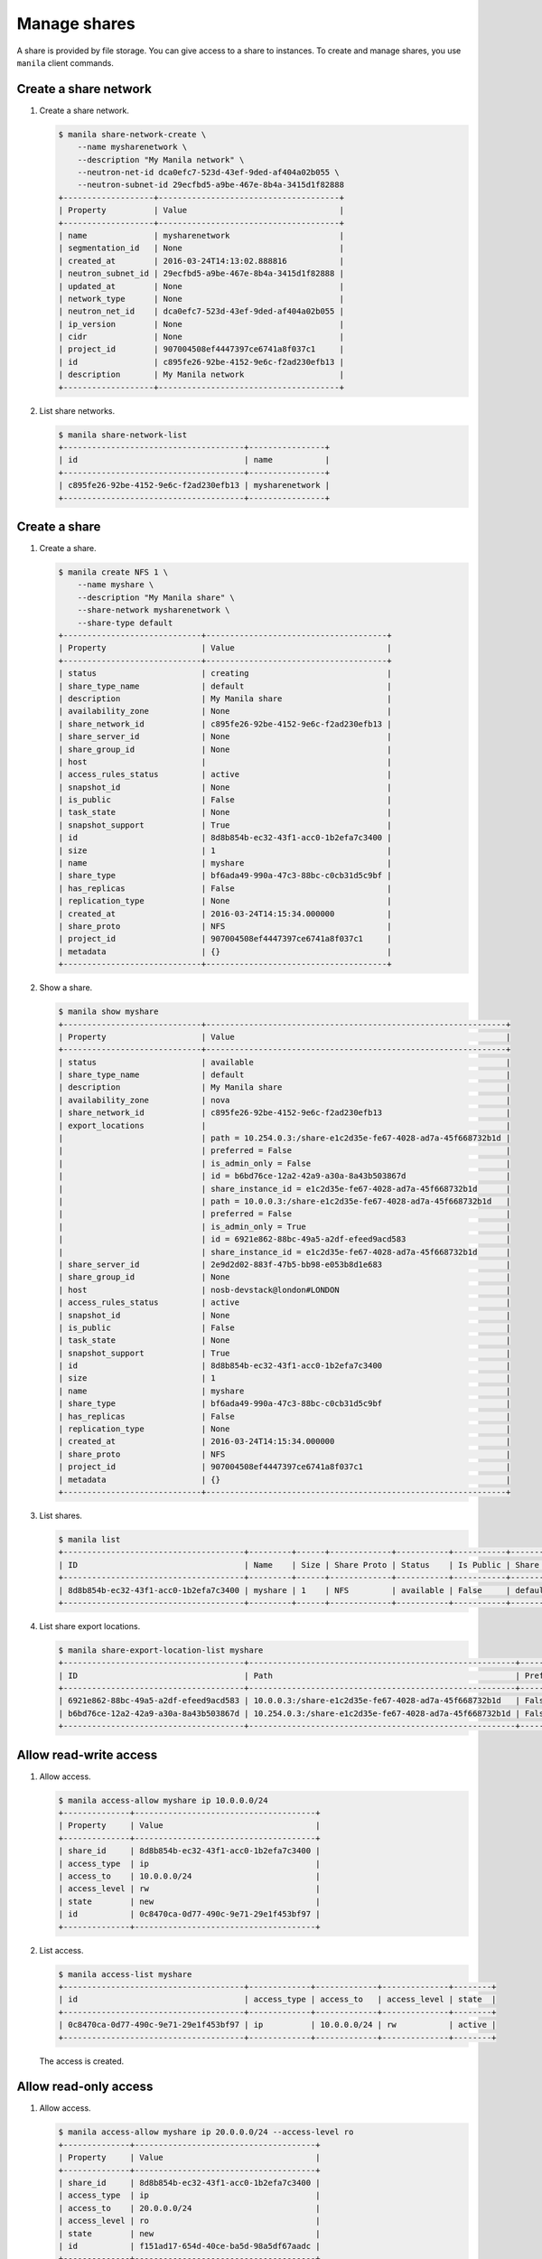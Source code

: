 .. _share:

=============
Manage shares
=============

A share is provided by file storage. You can give access to a share to
instances. To create and manage shares, you use ``manila`` client commands.

Create a share network
~~~~~~~~~~~~~~~~~~~~~~

#. Create a share network.

   .. code-block:: console

      $ manila share-network-create \
          --name mysharenetwork \
          --description "My Manila network" \
          --neutron-net-id dca0efc7-523d-43ef-9ded-af404a02b055 \
          --neutron-subnet-id 29ecfbd5-a9be-467e-8b4a-3415d1f82888
      +-------------------+--------------------------------------+
      | Property          | Value                                |
      +-------------------+--------------------------------------+
      | name              | mysharenetwork                       |
      | segmentation_id   | None                                 |
      | created_at        | 2016-03-24T14:13:02.888816           |
      | neutron_subnet_id | 29ecfbd5-a9be-467e-8b4a-3415d1f82888 |
      | updated_at        | None                                 |
      | network_type      | None                                 |
      | neutron_net_id    | dca0efc7-523d-43ef-9ded-af404a02b055 |
      | ip_version        | None                                 |
      | cidr              | None                                 |
      | project_id        | 907004508ef4447397ce6741a8f037c1     |
      | id                | c895fe26-92be-4152-9e6c-f2ad230efb13 |
      | description       | My Manila network                    |
      +-------------------+--------------------------------------+

#. List share networks.

   .. code-block:: console

      $ manila share-network-list
      +--------------------------------------+----------------+
      | id                                   | name           |
      +--------------------------------------+----------------+
      | c895fe26-92be-4152-9e6c-f2ad230efb13 | mysharenetwork |
      +--------------------------------------+----------------+

Create a share
~~~~~~~~~~~~~~

#. Create a share.

   .. code-block:: console

      $ manila create NFS 1 \
          --name myshare \
          --description "My Manila share" \
          --share-network mysharenetwork \
          --share-type default
      +-----------------------------+--------------------------------------+
      | Property                    | Value                                |
      +-----------------------------+--------------------------------------+
      | status                      | creating                             |
      | share_type_name             | default                              |
      | description                 | My Manila share                      |
      | availability_zone           | None                                 |
      | share_network_id            | c895fe26-92be-4152-9e6c-f2ad230efb13 |
      | share_server_id             | None                                 |
      | share_group_id              | None                                 |
      | host                        |                                      |
      | access_rules_status         | active                               |
      | snapshot_id                 | None                                 |
      | is_public                   | False                                |
      | task_state                  | None                                 |
      | snapshot_support            | True                                 |
      | id                          | 8d8b854b-ec32-43f1-acc0-1b2efa7c3400 |
      | size                        | 1                                    |
      | name                        | myshare                              |
      | share_type                  | bf6ada49-990a-47c3-88bc-c0cb31d5c9bf |
      | has_replicas                | False                                |
      | replication_type            | None                                 |
      | created_at                  | 2016-03-24T14:15:34.000000           |
      | share_proto                 | NFS                                  |
      | project_id                  | 907004508ef4447397ce6741a8f037c1     |
      | metadata                    | {}                                   |
      +-----------------------------+--------------------------------------+

#. Show a share.

   .. code-block:: console

      $ manila show myshare
      +-----------------------------+---------------------------------------------------------------+
      | Property                    | Value                                                         |
      +-----------------------------+---------------------------------------------------------------+
      | status                      | available                                                     |
      | share_type_name             | default                                                       |
      | description                 | My Manila share                                               |
      | availability_zone           | nova                                                          |
      | share_network_id            | c895fe26-92be-4152-9e6c-f2ad230efb13                          |
      | export_locations            |                                                               |
      |                             | path = 10.254.0.3:/share-e1c2d35e-fe67-4028-ad7a-45f668732b1d |
      |                             | preferred = False                                             |
      |                             | is_admin_only = False                                         |
      |                             | id = b6bd76ce-12a2-42a9-a30a-8a43b503867d                     |
      |                             | share_instance_id = e1c2d35e-fe67-4028-ad7a-45f668732b1d      |
      |                             | path = 10.0.0.3:/share-e1c2d35e-fe67-4028-ad7a-45f668732b1d   |
      |                             | preferred = False                                             |
      |                             | is_admin_only = True                                          |
      |                             | id = 6921e862-88bc-49a5-a2df-efeed9acd583                     |
      |                             | share_instance_id = e1c2d35e-fe67-4028-ad7a-45f668732b1d      |
      | share_server_id             | 2e9d2d02-883f-47b5-bb98-e053b8d1e683                          |
      | share_group_id              | None                                                          |
      | host                        | nosb-devstack@london#LONDON                                   |
      | access_rules_status         | active                                                        |
      | snapshot_id                 | None                                                          |
      | is_public                   | False                                                         |
      | task_state                  | None                                                          |
      | snapshot_support            | True                                                          |
      | id                          | 8d8b854b-ec32-43f1-acc0-1b2efa7c3400                          |
      | size                        | 1                                                             |
      | name                        | myshare                                                       |
      | share_type                  | bf6ada49-990a-47c3-88bc-c0cb31d5c9bf                          |
      | has_replicas                | False                                                         |
      | replication_type            | None                                                          |
      | created_at                  | 2016-03-24T14:15:34.000000                                    |
      | share_proto                 | NFS                                                           |
      | project_id                  | 907004508ef4447397ce6741a8f037c1                              |
      | metadata                    | {}                                                            |
      +-----------------------------+---------------------------------------------------------------+

#. List shares.

   .. code-block:: console

      $ manila list
      +--------------------------------------+---------+------+-------------+-----------+-----------+-----------------+-----------------------------+-------------------+
      | ID                                   | Name    | Size | Share Proto | Status    | Is Public | Share Type Name | Host                        | Availability Zone |
      +--------------------------------------+---------+------+-------------+-----------+-----------+-----------------+-----------------------------+-------------------+
      | 8d8b854b-ec32-43f1-acc0-1b2efa7c3400 | myshare | 1    | NFS         | available | False     | default         | nosb-devstack@london#LONDON | nova              |
      +--------------------------------------+---------+------+-------------+-----------+-----------+-----------------+-----------------------------+-------------------+

#. List share export locations.

   .. code-block:: console

      $ manila share-export-location-list myshare
      +--------------------------------------+--------------------------------------------------------+-----------+
      | ID                                   | Path                                                   | Preferred |
      +--------------------------------------+--------------------------------------------------------+-----------+
      | 6921e862-88bc-49a5-a2df-efeed9acd583 | 10.0.0.3:/share-e1c2d35e-fe67-4028-ad7a-45f668732b1d   | False     |
      | b6bd76ce-12a2-42a9-a30a-8a43b503867d | 10.254.0.3:/share-e1c2d35e-fe67-4028-ad7a-45f668732b1d | False     |
      +--------------------------------------+--------------------------------------------------------+-----------+

Allow read-write access
~~~~~~~~~~~~~~~~~~~~~~~

#. Allow access.

   .. code-block:: console

      $ manila access-allow myshare ip 10.0.0.0/24
      +--------------+--------------------------------------+
      | Property     | Value                                |
      +--------------+--------------------------------------+
      | share_id     | 8d8b854b-ec32-43f1-acc0-1b2efa7c3400 |
      | access_type  | ip                                   |
      | access_to    | 10.0.0.0/24                          |
      | access_level | rw                                   |
      | state        | new                                  |
      | id           | 0c8470ca-0d77-490c-9e71-29e1f453bf97 |
      +--------------+--------------------------------------+

#. List access.

   .. code-block:: console

      $ manila access-list myshare
      +--------------------------------------+-------------+-------------+--------------+--------+
      | id                                   | access_type | access_to   | access_level | state  |
      +--------------------------------------+-------------+-------------+--------------+--------+
      | 0c8470ca-0d77-490c-9e71-29e1f453bf97 | ip          | 10.0.0.0/24 | rw           | active |
      +--------------------------------------+-------------+-------------+--------------+--------+

   The access is created.

Allow read-only access
~~~~~~~~~~~~~~~~~~~~~~

#. Allow access.

   .. code-block:: console

      $ manila access-allow myshare ip 20.0.0.0/24 --access-level ro
      +--------------+--------------------------------------+
      | Property     | Value                                |
      +--------------+--------------------------------------+
      | share_id     | 8d8b854b-ec32-43f1-acc0-1b2efa7c3400 |
      | access_type  | ip                                   |
      | access_to    | 20.0.0.0/24                          |
      | access_level | ro                                   |
      | state        | new                                  |
      | id           | f151ad17-654d-40ce-ba5d-98a5df67aadc |
      +--------------+--------------------------------------+

#. List access.

   .. code-block:: console

      $ manila access-list myshare
      +--------------------------------------+-------------+-------------+--------------+--------+
      | id                                   | access_type | access_to   | access_level | state  |
      +--------------------------------------+-------------+-------------+--------------+--------+
      | 0c8470ca-0d77-490c-9e71-29e1f453bf97 | ip          | 10.0.0.0/24 | rw           | active |
      | f151ad17-654d-40ce-ba5d-98a5df67aadc | ip          | 20.0.0.0/24 | ro           | active |
      +--------------------------------------+-------------+-------------+--------------+--------+

   The access is created.

Deny access
~~~~~~~~~~~

#. Deny access.

   .. code-block:: console

      $ manila access-deny myshare 0c8470ca-0d77-490c-9e71-29e1f453bf97
      $ manila access-deny myshare f151ad17-654d-40ce-ba5d-98a5df67aadc

#. List access.

   .. code-block:: console

      $ manila access-list myshare
      +----+-------------+-----------+--------------+-------+
      | id | access type | access to | access level | state |
      +----+-------------+-----------+--------------+-------+
      +----+-------------+-----------+--------------+-------+

   The access is removed.

Create snapshot
~~~~~~~~~~~~~~~

#. Create a snapshot.

   .. code-block:: console

      $ manila snapshot-create --name mysnapshot --description "My Manila snapshot" myshare
      +-------------------+--------------------------------------+
      | Property          | Value                                |
      +-------------------+--------------------------------------+
      | status            | creating                             |
      | share_id          | 8d8b854b-ec32-43f1-acc0-1b2efa7c3400 |
      | description       | My Manila snapshot                   |
      | created_at        | 2016-03-24T14:39:58.232844           |
      | share_proto       | NFS                                  |
      | provider_location | None                                 |
      | id                | e744ca47-0931-4e81-9d9f-2ead7d7c1640 |
      | size              | 1                                    |
      | share_size        | 1                                    |
      | name              | mysnapshot                           |
      +-------------------+--------------------------------------+

#. List snapshots.

   .. code-block:: console

      $ manila snapshot-list
      +--------------------------------------+--------------------------------------+-----------+------------+------------+
      | ID                                   | Share ID                             | Status    | Name       | Share Size |
      +--------------------------------------+--------------------------------------+-----------+------------+------------+
      | e744ca47-0931-4e81-9d9f-2ead7d7c1640 | 8d8b854b-ec32-43f1-acc0-1b2efa7c3400 | available | mysnapshot | 1          |
      +--------------------------------------+--------------------------------------+-----------+------------+------------+

Create share from snapshot
~~~~~~~~~~~~~~~~~~~~~~~~~~

#. Create a share from a snapshot.

   .. code-block:: console

      $ manila create NFS 1 \
          --snapshot-id e744ca47-0931-4e81-9d9f-2ead7d7c1640 \
          --share-network mysharenetwork \
          --name mysharefromsnap
      +-----------------------------+--------------------------------------+
      | Property                    | Value                                |
      +-----------------------------+--------------------------------------+
      | status                      | creating                             |
      | share_type_name             | default                              |
      | description                 | None                                 |
      | availability_zone           | nova                                 |
      | share_network_id            | c895fe26-92be-4152-9e6c-f2ad230efb13 |
      | share_server_id             | None                                 |
      | share_group_id              | None                                 |
      | host                        | nosb-devstack@london#LONDON          |
      | access_rules_status         | active                               |
      | snapshot_id                 | e744ca47-0931-4e81-9d9f-2ead7d7c1640 |
      | is_public                   | False                                |
      | task_state                  | None                                 |
      | snapshot_support            | True                                 |
      | id                          | e73ebcd3-4764-44f0-9b42-fab5cf34a58b |
      | size                        | 1                                    |
      | name                        | mysharefromsnap                      |
      | share_type                  | bf6ada49-990a-47c3-88bc-c0cb31d5c9bf |
      | has_replicas                | False                                |
      | replication_type            | None                                 |
      | created_at                  | 2016-03-24T14:41:36.000000           |
      | share_proto                 | NFS                                  |
      | project_id                  | 907004508ef4447397ce6741a8f037c1     |
      | metadata                    | {}                                   |
      +-----------------------------+--------------------------------------+

#. List shares.

   .. code-block:: console

      $ manila list
      +--------------------------------------+-----------------+------+-------------+-----------+-----------+-----------------+-----------------------------+-------------------+
      | ID                                   | Name            | Size | Share Proto | Status    | Is Public | Share Type Name | Host                        | Availability Zone |
      +--------------------------------------+-----------------+------+-------------+-----------+-----------+-----------------+-----------------------------+-------------------+
      | 8d8b854b-ec32-43f1-acc0-1b2efa7c3400 | myshare         | 1    | NFS         | available | False     | default         | nosb-devstack@london#LONDON | nova              |
      | e73ebcd3-4764-44f0-9b42-fab5cf34a58b | mysharefromsnap | 1    | NFS         | available | False     | default         | nosb-devstack@london#LONDON | nova              |
      +--------------------------------------+-----------------+------+-------------+-----------+-----------+-----------------+-----------------------------+-------------------+

#. Show the share created from snapshot.

   .. code-block:: console

      $ manila show mysharefromsnap
      +-----------------------------+---------------------------------------------------------------+
      | Property                    | Value                                                         |
      +-----------------------------+---------------------------------------------------------------+
      | status                      | available                                                     |
      | share_type_name             | default                                                       |
      | description                 | None                                                          |
      | availability_zone           | nova                                                          |
      | share_network_id            | c895fe26-92be-4152-9e6c-f2ad230efb13                          |
      | export_locations            |                                                               |
      |                             | path = 10.254.0.3:/share-4c00cb49-51d9-478e-abc1-d1853efaf6d3 |
      |                             | preferred = False                                             |
      |                             | is_admin_only = False                                         |
      |                             | id = 5419fb40-04b9-4a52-b08e-19aa1ce13a5c                     |
      |                             | share_instance_id = 4c00cb49-51d9-478e-abc1-d1853efaf6d3      |
      |                             | path = 10.0.0.3:/share-4c00cb49-51d9-478e-abc1-d1853efaf6d3   |
      |                             | preferred = False                                             |
      |                             | is_admin_only = True                                          |
      |                             | id = 26f55e4c-6edc-4e55-8c55-c62b7db1aa9f                     |
      |                             | share_instance_id = 4c00cb49-51d9-478e-abc1-d1853efaf6d3      |
      | share_server_id             | 2e9d2d02-883f-47b5-bb98-e053b8d1e683                          |
      | share_group_id              | None                                                          |
      | host                        | nosb-devstack@london#LONDON                                   |
      | access_rules_status         | active                                                        |
      | snapshot_id                 | e744ca47-0931-4e81-9d9f-2ead7d7c1640                          |
      | is_public                   | False                                                         |
      | task_state                  | None                                                          |
      | snapshot_support            | True                                                          |
      | id                          | e73ebcd3-4764-44f0-9b42-fab5cf34a58b                          |
      | size                        | 1                                                             |
      | name                        | mysharefromsnap                                               |
      | share_type                  | bf6ada49-990a-47c3-88bc-c0cb31d5c9bf                          |
      | has_replicas                | False                                                         |
      | replication_type            | None                                                          |
      | created_at                  | 2016-03-24T14:41:36.000000                                    |
      | share_proto                 | NFS                                                           |
      | project_id                  | 907004508ef4447397ce6741a8f037c1                              |
      | metadata                    | {}                                                            |
      +-----------------------------+---------------------------------------------------------------+

Delete share
~~~~~~~~~~~~

#. Delete a share.

   .. code-block:: console

      $ manila delete mysharefromsnap

#. List shares.

   .. code-block:: console

      $ manila list
      +--------------------------------------+-----------------+------+-------------+-----------+-----------+-----------------+-----------------------------+-------------------+
      | ID                                   | Name            | Size | Share Proto | Status    | Is Public | Share Type Name | Host                        | Availability Zone |
      +--------------------------------------+-----------------+------+-------------+-----------+-----------+-----------------+-----------------------------+-------------------+
      | 8d8b854b-ec32-43f1-acc0-1b2efa7c3400 | myshare         | 1    | NFS         | available | False     | default         | nosb-devstack@london#LONDON | nova              |
      | e73ebcd3-4764-44f0-9b42-fab5cf34a58b | mysharefromsnap | 1    | NFS         | deleting  | False     | default         | nosb-devstack@london#LONDON | nova              |
      +--------------------------------------+-----------------+------+-------------+-----------+-----------+-----------------+-----------------------------+-------------------+

   The share is being deleted.

Delete snapshot
~~~~~~~~~~~~~~~

#. List snapshots before deleting.

   .. code-block:: console

      $ manila snapshot-list
      +--------------------------------------+--------------------------------------+-----------+------------+------------+
      | ID                                   | Share ID                             | Status    | Name       | Share Size |
      +--------------------------------------+--------------------------------------+-----------+------------+------------+
      | e744ca47-0931-4e81-9d9f-2ead7d7c1640 | 8d8b854b-ec32-43f1-acc0-1b2efa7c3400 | available | mysnapshot | 1          |
      +--------------------------------------+--------------------------------------+-----------+------------+------------+

#. Delete a snapshot.

   .. code-block:: console

      $ manila snapshot-delete mysnapshot

#. List snapshots after deleting.

   .. code-block:: console

      $ manila snapshot-list

      +----+----------+--------+------+------------+
      | ID | Share ID | Status | Name | Share Size |
      +----+----------+--------+------+------------+
      +----+----------+--------+------+------------+

   The snapshot is deleted.

Extend share
~~~~~~~~~~~~

#. Extend share.

   .. code-block:: console

      $ manila extend myshare 2

#. Show the share while it is being extended.

   .. code-block:: console

      $ manila show myshare
      +-----------------------------+---------------------------------------------------------------+
      | Property                    | Value                                                         |
      +-----------------------------+---------------------------------------------------------------+
      | status                      | extending                                                     |
      | share_type_name             | default                                                       |
      | description                 | My Manila share                                               |
      | availability_zone           | nova                                                          |
      | share_network_id            | c895fe26-92be-4152-9e6c-f2ad230efb13                          |
      | export_locations            |                                                               |
      |                             | path = 10.254.0.3:/share-e1c2d35e-fe67-4028-ad7a-45f668732b1d |
      |                             | preferred = False                                             |
      |                             | is_admin_only = False                                         |
      |                             | id = b6bd76ce-12a2-42a9-a30a-8a43b503867d                     |
      |                             | share_instance_id = e1c2d35e-fe67-4028-ad7a-45f668732b1d      |
      |                             | path = 10.0.0.3:/share-e1c2d35e-fe67-4028-ad7a-45f668732b1d   |
      |                             | preferred = False                                             |
      |                             | is_admin_only = True                                          |
      |                             | id = 6921e862-88bc-49a5-a2df-efeed9acd583                     |
      |                             | share_instance_id = e1c2d35e-fe67-4028-ad7a-45f668732b1d      |
      | share_server_id             | 2e9d2d02-883f-47b5-bb98-e053b8d1e683                          |
      | share_group_id              | None                                                          |
      | host                        | nosb-devstack@london#LONDON                                   |
      | access_rules_status         | active                                                        |
      | snapshot_id                 | None                                                          |
      | is_public                   | False                                                         |
      | task_state                  | None                                                          |
      | snapshot_support            | True                                                          |
      | id                          | 8d8b854b-ec32-43f1-acc0-1b2efa7c3400                          |
      | size                        | 1                                                             |
      | name                        | myshare                                                       |
      | share_type                  | bf6ada49-990a-47c3-88bc-c0cb31d5c9bf                          |
      | has_replicas                | False                                                         |
      | replication_type            | None                                                          |
      | created_at                  | 2016-03-24T14:15:34.000000                                    |
      | share_proto                 | NFS                                                           |
      | project_id                  | 907004508ef4447397ce6741a8f037c1                              |
      | metadata                    | {}                                                            |
      +-----------------------------+---------------------------------------------------------------+

#. Show the share after it is extended.

   .. code-block:: console

      $ manila show myshare
      +-----------------------------+---------------------------------------------------------------+
      | Property                    | Value                                                         |
      +-----------------------------+---------------------------------------------------------------+
      | status                      | available                                                     |
      | share_type_name             | default                                                       |
      | description                 | My Manila share                                               |
      | availability_zone           | nova                                                          |
      | share_network_id            | c895fe26-92be-4152-9e6c-f2ad230efb13                          |
      | export_locations            |                                                               |
      |                             | path = 10.254.0.3:/share-e1c2d35e-fe67-4028-ad7a-45f668732b1d |
      |                             | preferred = False                                             |
      |                             | is_admin_only = False                                         |
      |                             | id = b6bd76ce-12a2-42a9-a30a-8a43b503867d                     |
      |                             | share_instance_id = e1c2d35e-fe67-4028-ad7a-45f668732b1d      |
      |                             | path = 10.0.0.3:/share-e1c2d35e-fe67-4028-ad7a-45f668732b1d   |
      |                             | preferred = False                                             |
      |                             | is_admin_only = True                                          |
      |                             | id = 6921e862-88bc-49a5-a2df-efeed9acd583                     |
      |                             | share_instance_id = e1c2d35e-fe67-4028-ad7a-45f668732b1d      |
      | share_server_id             | 2e9d2d02-883f-47b5-bb98-e053b8d1e683                          |
      | share_group_id              | None                                                          |
      | host                        | nosb-devstack@london#LONDON                                   |
      | access_rules_status         | active                                                        |
      | snapshot_id                 | None                                                          |
      | is_public                   | False                                                         |
      | task_state                  | None                                                          |
      | snapshot_support            | True                                                          |
      | id                          | 8d8b854b-ec32-43f1-acc0-1b2efa7c3400                          |
      | size                        | 2                                                             |
      | name                        | myshare                                                       |
      | share_type                  | bf6ada49-990a-47c3-88bc-c0cb31d5c9bf                          |
      | has_replicas                | False                                                         |
      | replication_type            | None                                                          |
      | created_at                  | 2016-03-24T14:15:34.000000                                    |
      | share_proto                 | NFS                                                           |
      | project_id                  | 907004508ef4447397ce6741a8f037c1                              |
      | metadata                    | {}                                                            |
      +-----------------------------+---------------------------------------------------------------+

Shrink share
~~~~~~~~~~~~

#. Shrink a share.

   .. code-block:: console

      $ manila shrink myshare 1

#. Show the share while it is being shrunk.

   .. code-block:: console

      $ manila show myshare
      +-----------------------------+---------------------------------------------------------------+
      | Property                    | Value                                                         |
      +-----------------------------+---------------------------------------------------------------+
      | status                      | shrinking                                                     |
      | share_type_name             | default                                                       |
      | description                 | My Manila share                                               |
      | availability_zone           | nova                                                          |
      | share_network_id            | c895fe26-92be-4152-9e6c-f2ad230efb13                          |
      | export_locations            |                                                               |
      |                             | path = 10.254.0.3:/share-e1c2d35e-fe67-4028-ad7a-45f668732b1d |
      |                             | preferred = False                                             |
      |                             | is_admin_only = False                                         |
      |                             | id = b6bd76ce-12a2-42a9-a30a-8a43b503867d                     |
      |                             | share_instance_id = e1c2d35e-fe67-4028-ad7a-45f668732b1d      |
      |                             | path = 10.0.0.3:/share-e1c2d35e-fe67-4028-ad7a-45f668732b1d   |
      |                             | preferred = False                                             |
      |                             | is_admin_only = True                                          |
      |                             | id = 6921e862-88bc-49a5-a2df-efeed9acd583                     |
      |                             | share_instance_id = e1c2d35e-fe67-4028-ad7a-45f668732b1d      |
      | share_server_id             | 2e9d2d02-883f-47b5-bb98-e053b8d1e683                          |
      | share_group_id              | None                                                          |
      | host                        | nosb-devstack@london#LONDON                                   |
      | access_rules_status         | active                                                        |
      | snapshot_id                 | None                                                          |
      | is_public                   | False                                                         |
      | task_state                  | None                                                          |
      | snapshot_support            | True                                                          |
      | id                          | 8d8b854b-ec32-43f1-acc0-1b2efa7c3400                          |
      | size                        | 2                                                             |
      | name                        | myshare                                                       |
      | share_type                  | bf6ada49-990a-47c3-88bc-c0cb31d5c9bf                          |
      | has_replicas                | False                                                         |
      | replication_type            | None                                                          |
      | created_at                  | 2016-03-24T14:15:34.000000                                    |
      | share_proto                 | NFS                                                           |
      | project_id                  | 907004508ef4447397ce6741a8f037c1                              |
      | metadata                    | {}                                                            |
      +-----------------------------+---------------------------------------------------------------+

#. Show the share after it is being shrunk.

   .. code-block:: console

      $ manila show myshare
      +-----------------------------+---------------------------------------------------------------+
      | Property                    | Value                                                         |
      +-----------------------------+---------------------------------------------------------------+
      | status                      | available                                                     |
      | share_type_name             | default                                                       |
      | description                 | My Manila share                                               |
      | availability_zone           | nova                                                          |
      | share_network_id            | c895fe26-92be-4152-9e6c-f2ad230efb13                          |
      | export_locations            |                                                               |
      |                             | path = 10.254.0.3:/share-e1c2d35e-fe67-4028-ad7a-45f668732b1d |
      |                             | preferred = False                                             |
      |                             | is_admin_only = False                                         |
      |                             | id = b6bd76ce-12a2-42a9-a30a-8a43b503867d                     |
      |                             | share_instance_id = e1c2d35e-fe67-4028-ad7a-45f668732b1d      |
      |                             | path = 10.0.0.3:/share-e1c2d35e-fe67-4028-ad7a-45f668732b1d   |
      |                             | preferred = False                                             |
      |                             | is_admin_only = True                                          |
      |                             | id = 6921e862-88bc-49a5-a2df-efeed9acd583                     |
      |                             | share_instance_id = e1c2d35e-fe67-4028-ad7a-45f668732b1d      |
      | share_server_id             | 2e9d2d02-883f-47b5-bb98-e053b8d1e683                          |
      | share_group_id              | None                                                          |
      | host                        | nosb-devstack@london#LONDON                                   |
      | access_rules_status         | active                                                        |
      | snapshot_id                 | None                                                          |
      | is_public                   | False                                                         |
      | task_state                  | None                                                          |
      | snapshot_support            | True                                                          |
      | id                          | 8d8b854b-ec32-43f1-acc0-1b2efa7c3400                          |
      | size                        | 1                                                             |
      | name                        | myshare                                                       |
      | share_type                  | bf6ada49-990a-47c3-88bc-c0cb31d5c9bf                          |
      | has_replicas                | False                                                         |
      | replication_type            | None                                                          |
      | created_at                  | 2016-03-24T14:15:34.000000                                    |
      | share_proto                 | NFS                                                           |
      | project_id                  | 907004508ef4447397ce6741a8f037c1                              |
      | metadata                    | {}                                                            |
      +-----------------------------+---------------------------------------------------------------+
